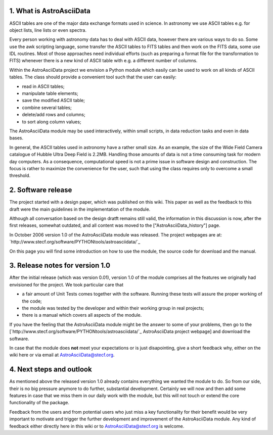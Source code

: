 1. What is AstroAsciiData
-------------------------

ASCII tables are one of the major data exchange formats used in science. In astronomy we use ASCII tables e.g. for object lists, line lists or even spectra.

Every person working with astronomy data has to deal with ASCII data, however there are various ways to do so. Some use the awk scripting language, some transfer the ASCII tables to FITS tables and then work on the FITS data, some use IDL routines. Most of those approaches need individual efforts (such as preparing a format file for the transformation to FITS) whenever there is a new kind of ASCII table with e.g. a different number of columns.

Within the AstroAsciiData project we envision a Python module which easily can be used to work on all kinds of ASCII tables. The class should provide a convenient tool such that the user can easily:

* read in ASCII tables;

* manipulate table elements;

* save the modified ASCII table;

* combine several tables;

* delete/add rows and columns;

* to sort along column values;

The AstroAsciiData module may be used interactively, within small scripts, in data reduction tasks and even in data bases.

In general, the ASCII tables used in astronomy have a rather small size. As an example, the size of the Wide Field Camera catalogue  of Hubble Ultra Deep Field is 2.2MB. Handling those amounts of data is not a time consuming task for modern day computers. As a consequence, computational speed is not a prime issue in software design and construction. The focus is rather to maximize the convenience for the user, such that using the class requires only to overcome a small threshold.

2. Software release
-------------------

The project started with a design paper, which was published on this wiki. This paper as well as the feedback to this draft were the main guidelines in the implementation of the module.

Although all conversation based on the design dratft remains still valid, the information in this discussion is now, after the first releases, somewhat outdated, and all content was moved to the ["AstroAsciiData_history"] page.

In October 2006 version 1.0 of the AstroAsciiData module was released. The project webpages are at:  `http://www.stecf.org/software/PYTHONtools/astroasciidata/`_

On this page you will find some introduction on how to use the module, the source code for download and the manual.

3. Release notes for version 1.0
--------------------------------

After the initial release (which was version 0.01), version 1.0 of the module comprises all the features we originally had envisioned for the project. We took particular care that

* a fair amount of Unit Tests comes together with the software. Running these tests will assure the proper working of the code;

* the module was tested by the developer and within their working group in real projects;

* there is a manual which covers all aspects of the module.

If you have the feeling that the AstroAsciiData module might be the answer to some of your problems, then go to the [`http://www.stecf.org/software/PYTHONtools/astroasciidata/`_ AstroAsciiData project webpage] and download the software.

In case that the module does **not** meet your expectations or is just disapointing, give a short feedback why, either on the wiki here or via email at AstroAsciiData@stecf.org.

4. Next steps and outlook
-------------------------

As mentioned above the released version 1.0 already contains everything we wanted the module to do. So from our side, their is no big pressure anymore to do further, substantial development. Certainly we will now and then add some features in case that we miss them in our daily work with the module, but this will not touch or extend the core functionality of the package.

Feedback from the users and from potential users who just miss a key functionality for their benefit would be very important to motivate and trigger the further development and improvement of the AstroAsciiData module. Any kind of feedback either directly here in this wiki or to AstroAsciiData@stecf.org is welcome.

